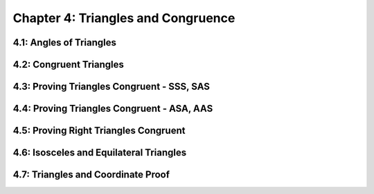 Chapter 4: Triangles and Congruence 
==========================================

4.1: Angles of Triangles
-----------------------------


4.2: Congruent Triangles
-----------------------------


4.3: Proving Triangles Congruent - SSS, SAS
------------------------------------------------


4.4: Proving Triangles Congruent - ASA, AAS
------------------------------------------------


4.5: Proving Right Triangles Congruent
-------------------------------------------


4.6: Isosceles and Equilateral Triangles
---------------------------------------------


4.7: Triangles and Coordinate Proof
----------------------------------------


